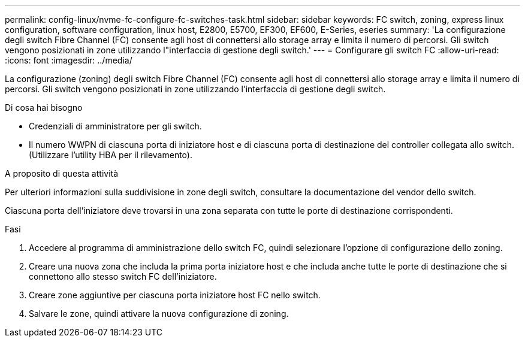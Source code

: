 ---
permalink: config-linux/nvme-fc-configure-fc-switches-task.html 
sidebar: sidebar 
keywords: FC switch, zoning, express linux configuration, software configuration, linux host, E2800, E5700, EF300, EF600, E-Series, eseries 
summary: 'La configurazione degli switch Fibre Channel (FC) consente agli host di connettersi allo storage array e limita il numero di percorsi. Gli switch vengono posizionati in zone utilizzando l"interfaccia di gestione degli switch.' 
---
= Configurare gli switch FC
:allow-uri-read: 
:icons: font
:imagesdir: ../media/


[role="lead"]
La configurazione (zoning) degli switch Fibre Channel (FC) consente agli host di connettersi allo storage array e limita il numero di percorsi. Gli switch vengono posizionati in zone utilizzando l'interfaccia di gestione degli switch.

.Di cosa hai bisogno
* Credenziali di amministratore per gli switch.
* Il numero WWPN di ciascuna porta di iniziatore host e di ciascuna porta di destinazione del controller collegata allo switch. (Utilizzare l'utility HBA per il rilevamento).


.A proposito di questa attività
Per ulteriori informazioni sulla suddivisione in zone degli switch, consultare la documentazione del vendor dello switch.

Ciascuna porta dell'iniziatore deve trovarsi in una zona separata con tutte le porte di destinazione corrispondenti.

.Fasi
. Accedere al programma di amministrazione dello switch FC, quindi selezionare l'opzione di configurazione dello zoning.
. Creare una nuova zona che includa la prima porta iniziatore host e che includa anche tutte le porte di destinazione che si connettono allo stesso switch FC dell'iniziatore.
. Creare zone aggiuntive per ciascuna porta iniziatore host FC nello switch.
. Salvare le zone, quindi attivare la nuova configurazione di zoning.

